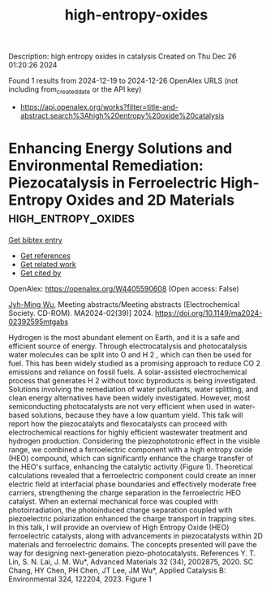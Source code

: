 #+TITLE: high-entropy-oxides
Description: high entropy oxides in catalysis
Created on Thu Dec 26 01:20:26 2024

Found 1 results from 2024-12-19 to 2024-12-26
OpenAlex URLS (not including from_created_date or the API key)
- [[https://api.openalex.org/works?filter=title-and-abstract.search%3Ahigh%20entropy%20oxide%20catalysis]]

* Enhancing Energy Solutions and Environmental Remediation: Piezocatalysis in Ferroelectric High-Entropy Oxides and 2D Materials  :high_entropy_oxides:
:PROPERTIES:
:UUID: https://openalex.org/W4405590608
:TOPICS: Pigment Synthesis and Properties, Material Science and Thermodynamics, Magnesium Oxide Properties and Applications
:PUBLICATION_DATE: 2024-11-22
:END:    
    
[[elisp:(doi-add-bibtex-entry "https://doi.org/10.1149/ma2024-02392595mtgabs")][Get bibtex entry]] 

- [[elisp:(progn (xref--push-markers (current-buffer) (point)) (oa--referenced-works "https://openalex.org/W4405590608"))][Get references]]
- [[elisp:(progn (xref--push-markers (current-buffer) (point)) (oa--related-works "https://openalex.org/W4405590608"))][Get related work]]
- [[elisp:(progn (xref--push-markers (current-buffer) (point)) (oa--cited-by-works "https://openalex.org/W4405590608"))][Get cited by]]

OpenAlex: https://openalex.org/W4405590608 (Open access: False)
    
[[https://openalex.org/A5110850785][Jyh-Ming Wu]], Meeting abstracts/Meeting abstracts (Electrochemical Society. CD-ROM). MA2024-02(39)] 2024. https://doi.org/10.1149/ma2024-02392595mtgabs 
     
Hydrogen is the most abundant element on Earth, and it is a safe and efficient source of energy. Through electrocatalysis and photocatalysis water molecules can be split into O and H 2 , which can then be used for fuel. This has been widely studied as a promising approach to reduce CO 2 emissions and reliance on fossil fuels. A solar-assisted electrochemical process that generates H 2 without toxic byproducts is being investigated. Solutions involving the remediation of water pollutants, water splitting, and clean energy alternatives have been widely investigated. However, most semiconducting photocatalysts are not very efficient when used in water-based solutions, because they have a low quantum yield. This talk will report how the piezocatalyts and flexocatalysts can proceed with electrochemical reactions for highly efficient wastewater treatment and hydrogen production. Considering the piezophototronic effect in the visible range, we combined a ferroelectric component with a high entropy oxide (HEO) compound, which can significantly enhance the charge transfer of the HEO's surface, enhancing the catalytic activity (Figure 1). Theoretical calculations revealed that a ferroelectric component could create an inner electric field at interfacial phase boundaries and effectively moderate free carriers, strengthening the charge separation in the ferroelectric HEO catalyst. When an external mechanical force was coupled with photoirradiation, the photoinduced charge separation coupled with piezoelectric polarization enhanced the charge transport in trapping sites. In this talk, I will provide an overview of High Entropy Oxide (HEO) ferroelectric catalysts, along with advancements in piezocatalysts within 2D materials and ferroelectric domains. The concepts presented will pave the way for designing next-generation piezo-photocatalysts. References Y. T. Lin, S. N. Lai, J. M. Wu*, Advanced Materials 32 (34), 2002875, 2020. SC Chang, HY Chen, PH Chen, JT Lee, JM Wu*, Applied Catalysis B: Environmental 324, 122204, 2023. Figure 1    

    
